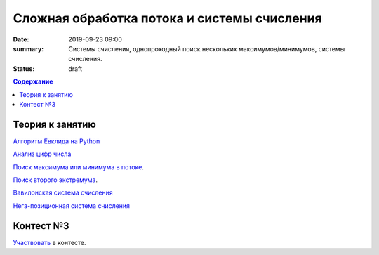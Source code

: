Сложная обработка потока и системы счисления
############################################

:date: 2019-09-23 09:00
:summary: Системы счисления, однопроходный поиск нескольких максимумов/минимумов, системы счисления.
:status: draft

.. default-role:: code
.. contents:: Содержание

Теория к занятию
================

`Алгоритм Евклида на Python`_

`Анализ цифр числа`_

`Поиск максимума или минимума в потоке`_.

`Поиск второго экстремума`_.

`Вавилонская система счисления`_

`Нега-позиционная система счисления`_

.. _`Алгоритм Евклида на Python`: https://foxford.ru/wiki/informatika/algoritm-evklida-python

.. _`Анализ цифр числа`: https://foxford.ru/wiki/informatika/analiz-tsifr-chisla

.. _`Поиск максимума или минимума в потоке`: https://foxford.ru/wiki/informatika/poisk-maksimalnogo-i-minimalnogo-chisla-v-potoke

.. _`Поиск второго экстремума`: https://foxford.ru/wiki/informatika/poisk-vtorogo-po-znacheniyu-ekstremuma

.. _`Вавилонская система счисления`: https://ru.wikipedia.org/wiki/%D0%A8%D0%B5%D1%81%D1%82%D0%B8%D0%B4%D0%B5%D1%81%D1%8F%D1%82%D0%B5%D1%80%D0%B8%D1%87%D0%BD%D0%B0%D1%8F_%D1%81%D0%B8%D1%81%D1%82%D0%B5%D0%BC%D0%B0_%D1%81%D1%87%D0%B8%D1%81%D0%BB%D0%B5%D0%BD%D0%B8%D1%8F

.. _`Нега-позиционная система счисления`: https://ru.wikipedia.org/wiki/%D0%9D%D0%B5%D0%B3%D0%B0-%D0%BF%D0%BE%D0%B7%D0%B8%D1%86%D0%B8%D0%BE%D0%BD%D0%BD%D0%B0%D1%8F_%D1%81%D0%B8%D1%81%D1%82%D0%B5%D0%BC%D0%B0_%D1%81%D1%87%D0%B8%D1%81%D0%BB%D0%B5%D0%BD%D0%B8%D1%8F

Контест №3
==========

Участвовать_ в контесте.

.. _Участвовать: http://judge2.vdi.mipt.ru/cgi-bin/new-register?contest_id=094104


